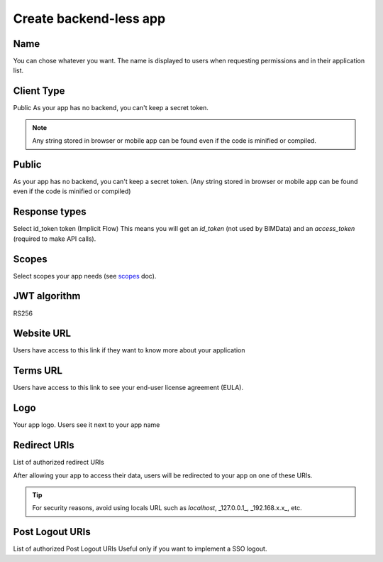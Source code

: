 ========================
Create backend-less app
========================

.. 
    excerpt
        How-To create a mobile or tablet application on BIMData Connect
    endexcerpt


Name
=====

You can chose whatever you want. The name is displayed to users when requesting permissions and in their application list.

Client Type
===========

Public
As your app has no backend, you can't keep a secret token.

.. note::

    Any string stored in browser or mobile app can be found even if the code is minified or compiled.

Public
======

As your app has no backend, you can't keep a secret token. 
(Any string stored in browser or mobile app can be found even if the code is minified or compiled)

Response types
==============

Select id_token token (Implicit Flow)
This means you will get an `id_token` (not used by BIMData) and an `access_token` (required to make API calls).

Scopes
======

Select scopes your app needs (see `scopes`_ doc).

JWT algorithm
=============

RS256


Website URL
===========

Users have access to this link if they want to know more about your application

Terms URL
=========

Users have access to this link to see your end-user license agreement (EULA).

Logo
====

Your app logo. Users see it next to your app name

Redirect URIs
=============

List of authorized redirect URIs

After allowing your app to access their data, users will be redirected to your app on one of these URIs.

.. tip::

    For security reasons, avoid using locals URL such as *localhost*, _127.0.0.1_, _192.168.x.x_, etc.

Post Logout URIs
=================

List of authorized Post Logout URIs
Useful only if you want to implement a SSO logout.

.. _scopes: ../concepts/scopes.html